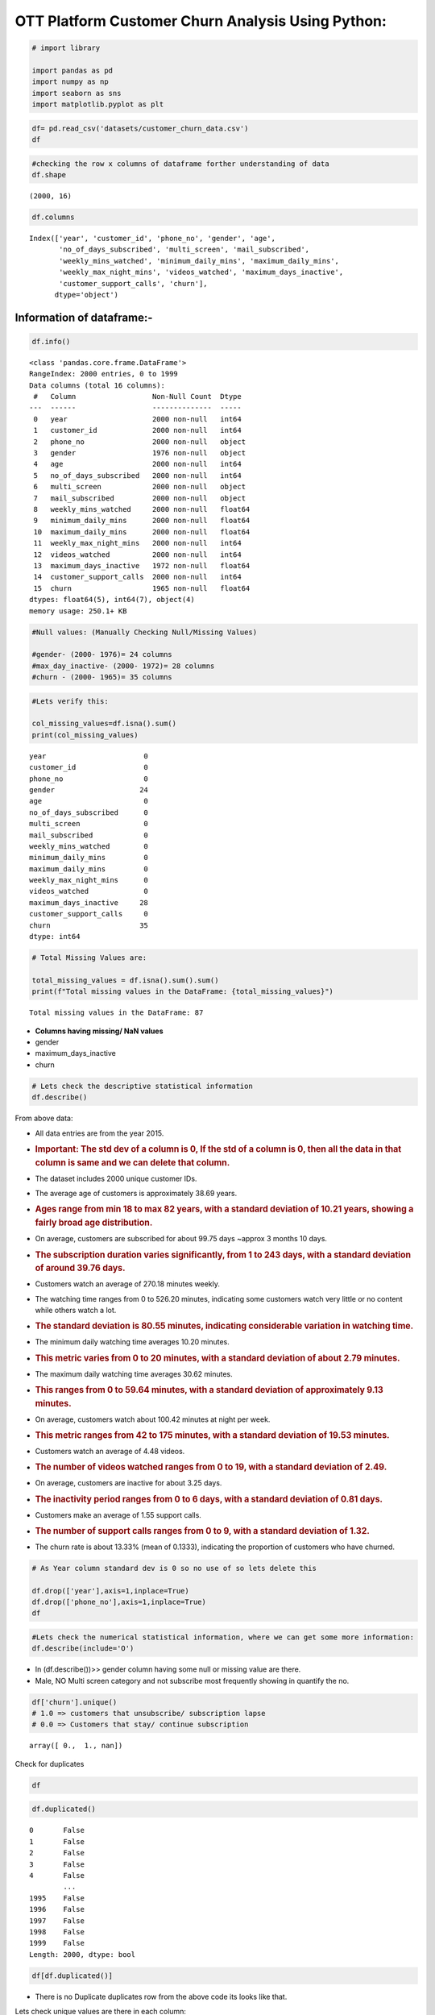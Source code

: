 OTT Platform Customer Churn Analysis Using Python:
--------------------------------------------------

.. code:: ipython3

    # import library 
    
    import pandas as pd
    import numpy as np               
    import seaborn as sns             
    import matplotlib.pyplot as plt


.. code:: ipython3

    df= pd.read_csv('datasets/customer_churn_data.csv')
    df




.. raw:: html

    <div>
    <style scoped>
        .dataframe tbody tr th:only-of-type {
            vertical-align: middle;
        }
    
        .dataframe tbody tr th {
            vertical-align: top;
        }
    
        .dataframe thead th {
            text-align: right;
        }
    </style>
    <table border="1" class="dataframe">
      <thead>
        <tr style="text-align: right;">
          <th></th>
          <th>year</th>
          <th>customer_id</th>
          <th>phone_no</th>
          <th>gender</th>
          <th>age</th>
          <th>no_of_days_subscribed</th>
          <th>multi_screen</th>
          <th>mail_subscribed</th>
          <th>weekly_mins_watched</th>
          <th>minimum_daily_mins</th>
          <th>maximum_daily_mins</th>
          <th>weekly_max_night_mins</th>
          <th>videos_watched</th>
          <th>maximum_days_inactive</th>
          <th>customer_support_calls</th>
          <th>churn</th>
        </tr>
      </thead>
      <tbody>
        <tr>
          <th>0</th>
          <td>2015</td>
          <td>100198</td>
          <td>409-8743</td>
          <td>Female</td>
          <td>36</td>
          <td>62</td>
          <td>no</td>
          <td>no</td>
          <td>148.35</td>
          <td>12.2</td>
          <td>16.81</td>
          <td>82</td>
          <td>1</td>
          <td>4.0</td>
          <td>1</td>
          <td>0.0</td>
        </tr>
        <tr>
          <th>1</th>
          <td>2015</td>
          <td>100643</td>
          <td>340-5930</td>
          <td>Female</td>
          <td>39</td>
          <td>149</td>
          <td>no</td>
          <td>no</td>
          <td>294.45</td>
          <td>7.7</td>
          <td>33.37</td>
          <td>87</td>
          <td>3</td>
          <td>3.0</td>
          <td>2</td>
          <td>0.0</td>
        </tr>
        <tr>
          <th>2</th>
          <td>2015</td>
          <td>100756</td>
          <td>372-3750</td>
          <td>Female</td>
          <td>65</td>
          <td>126</td>
          <td>no</td>
          <td>no</td>
          <td>87.30</td>
          <td>11.9</td>
          <td>9.89</td>
          <td>91</td>
          <td>1</td>
          <td>4.0</td>
          <td>5</td>
          <td>1.0</td>
        </tr>
        <tr>
          <th>3</th>
          <td>2015</td>
          <td>101595</td>
          <td>331-4902</td>
          <td>Female</td>
          <td>24</td>
          <td>131</td>
          <td>no</td>
          <td>yes</td>
          <td>321.30</td>
          <td>9.5</td>
          <td>36.41</td>
          <td>102</td>
          <td>4</td>
          <td>3.0</td>
          <td>3</td>
          <td>0.0</td>
        </tr>
        <tr>
          <th>4</th>
          <td>2015</td>
          <td>101653</td>
          <td>351-8398</td>
          <td>Female</td>
          <td>40</td>
          <td>191</td>
          <td>no</td>
          <td>no</td>
          <td>243.00</td>
          <td>10.9</td>
          <td>27.54</td>
          <td>83</td>
          <td>7</td>
          <td>3.0</td>
          <td>1</td>
          <td>0.0</td>
        </tr>
        <tr>
          <th>...</th>
          <td>...</td>
          <td>...</td>
          <td>...</td>
          <td>...</td>
          <td>...</td>
          <td>...</td>
          <td>...</td>
          <td>...</td>
          <td>...</td>
          <td>...</td>
          <td>...</td>
          <td>...</td>
          <td>...</td>
          <td>...</td>
          <td>...</td>
          <td>...</td>
        </tr>
        <tr>
          <th>1995</th>
          <td>2015</td>
          <td>997132</td>
          <td>385-7387</td>
          <td>Female</td>
          <td>54</td>
          <td>75</td>
          <td>no</td>
          <td>yes</td>
          <td>182.25</td>
          <td>11.3</td>
          <td>20.66</td>
          <td>97</td>
          <td>5</td>
          <td>4.0</td>
          <td>2</td>
          <td>NaN</td>
        </tr>
        <tr>
          <th>1996</th>
          <td>2015</td>
          <td>998086</td>
          <td>383-9255</td>
          <td>Male</td>
          <td>45</td>
          <td>127</td>
          <td>no</td>
          <td>no</td>
          <td>273.45</td>
          <td>9.3</td>
          <td>30.99</td>
          <td>116</td>
          <td>3</td>
          <td>3.0</td>
          <td>1</td>
          <td>0.0</td>
        </tr>
        <tr>
          <th>1997</th>
          <td>2015</td>
          <td>998474</td>
          <td>353-2080</td>
          <td>NaN</td>
          <td>53</td>
          <td>94</td>
          <td>no</td>
          <td>no</td>
          <td>128.85</td>
          <td>15.6</td>
          <td>14.60</td>
          <td>110</td>
          <td>16</td>
          <td>5.0</td>
          <td>0</td>
          <td>0.0</td>
        </tr>
        <tr>
          <th>1998</th>
          <td>2015</td>
          <td>998934</td>
          <td>359-7788</td>
          <td>Male</td>
          <td>40</td>
          <td>94</td>
          <td>no</td>
          <td>no</td>
          <td>178.05</td>
          <td>10.4</td>
          <td>20.18</td>
          <td>100</td>
          <td>6</td>
          <td>NaN</td>
          <td>3</td>
          <td>0.0</td>
        </tr>
        <tr>
          <th>1999</th>
          <td>2015</td>
          <td>999961</td>
          <td>414-1496</td>
          <td>Male</td>
          <td>37</td>
          <td>73</td>
          <td>no</td>
          <td>no</td>
          <td>326.70</td>
          <td>10.3</td>
          <td>37.03</td>
          <td>89</td>
          <td>6</td>
          <td>3.0</td>
          <td>1</td>
          <td>1.0</td>
        </tr>
      </tbody>
    </table>
    <p>2000 rows × 16 columns</p>
    </div>



.. code:: ipython3

    #checking the row x columns of dataframe forther understanding of data
    df.shape





.. parsed-literal::

    (2000, 16)



.. code:: ipython3

    df.columns




.. parsed-literal::

    Index(['year', 'customer_id', 'phone_no', 'gender', 'age',
           'no_of_days_subscribed', 'multi_screen', 'mail_subscribed',
           'weekly_mins_watched', 'minimum_daily_mins', 'maximum_daily_mins',
           'weekly_max_night_mins', 'videos_watched', 'maximum_days_inactive',
           'customer_support_calls', 'churn'],
          dtype='object')



Information of dataframe:-
^^^^^^^^^^^^^^^^^^^^^^^^^^

.. code:: ipython3

    df.info()


.. parsed-literal::

    <class 'pandas.core.frame.DataFrame'>
    RangeIndex: 2000 entries, 0 to 1999
    Data columns (total 16 columns):
     #   Column                  Non-Null Count  Dtype  
    ---  ------                  --------------  -----  
     0   year                    2000 non-null   int64  
     1   customer_id             2000 non-null   int64  
     2   phone_no                2000 non-null   object 
     3   gender                  1976 non-null   object 
     4   age                     2000 non-null   int64  
     5   no_of_days_subscribed   2000 non-null   int64  
     6   multi_screen            2000 non-null   object 
     7   mail_subscribed         2000 non-null   object 
     8   weekly_mins_watched     2000 non-null   float64
     9   minimum_daily_mins      2000 non-null   float64
     10  maximum_daily_mins      2000 non-null   float64
     11  weekly_max_night_mins   2000 non-null   int64  
     12  videos_watched          2000 non-null   int64  
     13  maximum_days_inactive   1972 non-null   float64
     14  customer_support_calls  2000 non-null   int64  
     15  churn                   1965 non-null   float64
    dtypes: float64(5), int64(7), object(4)
    memory usage: 250.1+ KB


.. code:: ipython3

    #Null values: (Manually Checking Null/Missing Values)
    
    #gender- (2000- 1976)= 24 columns
    #max_day_inactive- (2000- 1972)= 28 columns
    #churn - (2000- 1965)= 35 columns

.. code:: ipython3

    #Lets verify this:
    
    col_missing_values=df.isna().sum()
    print(col_missing_values)


.. parsed-literal::

    year                       0
    customer_id                0
    phone_no                   0
    gender                    24
    age                        0
    no_of_days_subscribed      0
    multi_screen               0
    mail_subscribed            0
    weekly_mins_watched        0
    minimum_daily_mins         0
    maximum_daily_mins         0
    weekly_max_night_mins      0
    videos_watched             0
    maximum_days_inactive     28
    customer_support_calls     0
    churn                     35
    dtype: int64


.. code:: ipython3

    # Total Missing Values are:
    
    total_missing_values = df.isna().sum().sum()
    print(f"Total missing values in the DataFrame: {total_missing_values}")


.. parsed-literal::

    Total missing values in the DataFrame: 87


-  **Columns having missing/ NaN values**
-  gender
-  maximum_days_inactive
-  churn

.. code:: ipython3

    # Lets check the descriptive statistical information
    df.describe()




.. raw:: html

    <div>
    <style scoped>
        .dataframe tbody tr th:only-of-type {
            vertical-align: middle;
        }
    
        .dataframe tbody tr th {
            vertical-align: top;
        }
    
        .dataframe thead th {
            text-align: right;
        }
    </style>
    <table border="1" class="dataframe">
      <thead>
        <tr style="text-align: right;">
          <th></th>
          <th>year</th>
          <th>customer_id</th>
          <th>age</th>
          <th>no_of_days_subscribed</th>
          <th>weekly_mins_watched</th>
          <th>minimum_daily_mins</th>
          <th>maximum_daily_mins</th>
          <th>weekly_max_night_mins</th>
          <th>videos_watched</th>
          <th>maximum_days_inactive</th>
          <th>customer_support_calls</th>
          <th>churn</th>
        </tr>
      </thead>
      <tbody>
        <tr>
          <th>count</th>
          <td>2000.0</td>
          <td>2000.000000</td>
          <td>2000.00000</td>
          <td>2000.000000</td>
          <td>2000.000000</td>
          <td>2000.000000</td>
          <td>2000.000000</td>
          <td>2000.000000</td>
          <td>2000.000000</td>
          <td>1972.000000</td>
          <td>2000.000000</td>
          <td>1965.000000</td>
        </tr>
        <tr>
          <th>mean</th>
          <td>2015.0</td>
          <td>554887.157500</td>
          <td>38.69050</td>
          <td>99.750000</td>
          <td>270.178425</td>
          <td>10.198700</td>
          <td>30.620780</td>
          <td>100.415500</td>
          <td>4.482500</td>
          <td>3.250507</td>
          <td>1.547000</td>
          <td>0.133333</td>
        </tr>
        <tr>
          <th>std</th>
          <td>0.0</td>
          <td>261033.690318</td>
          <td>10.20641</td>
          <td>39.755386</td>
          <td>80.551627</td>
          <td>2.785519</td>
          <td>9.129165</td>
          <td>19.529454</td>
          <td>2.487728</td>
          <td>0.809084</td>
          <td>1.315164</td>
          <td>0.340021</td>
        </tr>
        <tr>
          <th>min</th>
          <td>2015.0</td>
          <td>100198.000000</td>
          <td>18.00000</td>
          <td>1.000000</td>
          <td>0.000000</td>
          <td>0.000000</td>
          <td>0.000000</td>
          <td>42.000000</td>
          <td>0.000000</td>
          <td>0.000000</td>
          <td>0.000000</td>
          <td>0.000000</td>
        </tr>
        <tr>
          <th>25%</th>
          <td>2015.0</td>
          <td>328634.750000</td>
          <td>32.00000</td>
          <td>73.000000</td>
          <td>218.212500</td>
          <td>8.400000</td>
          <td>24.735000</td>
          <td>87.000000</td>
          <td>3.000000</td>
          <td>3.000000</td>
          <td>1.000000</td>
          <td>0.000000</td>
        </tr>
        <tr>
          <th>50%</th>
          <td>2015.0</td>
          <td>567957.500000</td>
          <td>37.00000</td>
          <td>99.000000</td>
          <td>269.925000</td>
          <td>10.200000</td>
          <td>30.590000</td>
          <td>101.000000</td>
          <td>4.000000</td>
          <td>3.000000</td>
          <td>1.000000</td>
          <td>0.000000</td>
        </tr>
        <tr>
          <th>75%</th>
          <td>2015.0</td>
          <td>773280.250000</td>
          <td>44.00000</td>
          <td>127.000000</td>
          <td>324.675000</td>
          <td>12.000000</td>
          <td>36.797500</td>
          <td>114.000000</td>
          <td>6.000000</td>
          <td>4.000000</td>
          <td>2.000000</td>
          <td>0.000000</td>
        </tr>
        <tr>
          <th>max</th>
          <td>2015.0</td>
          <td>999961.000000</td>
          <td>82.00000</td>
          <td>243.000000</td>
          <td>526.200000</td>
          <td>20.000000</td>
          <td>59.640000</td>
          <td>175.000000</td>
          <td>19.000000</td>
          <td>6.000000</td>
          <td>9.000000</td>
          <td>1.000000</td>
        </tr>
      </tbody>
    </table>
    </div>



From above data:
                

-  All data entries are from the year 2015.

-  .. rubric:: **Important**: The std dev of a column is 0, If the std
      of a column is 0, then all the data in that column is same and we
      can **delete** that column.
      :name: important-the-std-dev-of-a-column-is-0-if-the-std-of-a-column-is-0-then-all-the-data-in-that-column-is-same-and-we-can-delete-that-column.

-  The dataset includes 2000 unique customer IDs.

-  The average age of customers is approximately 38.69 years.

-  .. rubric:: Ages range from min 18 to max 82 years, with a standard
      deviation of 10.21 years, showing a fairly broad age distribution.
      :name: ages-range-from-min-18-to-max-82-years-with-a-standard-deviation-of-10.21-years-showing-a-fairly-broad-age-distribution.

-  On average, customers are subscribed for about 99.75 days ~approx 3
   months 10 days.

-  .. rubric:: The subscription duration varies significantly, from 1 to
      243 days, with a standard deviation of around 39.76 days.
      :name: the-subscription-duration-varies-significantly-from-1-to-243-days-with-a-standard-deviation-of-around-39.76-days.

-  Customers watch an average of 270.18 minutes weekly.

-  The watching time ranges from 0 to 526.20 minutes, indicating some
   customers watch very little or no content while others watch a lot.

-  .. rubric:: The standard deviation is 80.55 minutes, indicating
      considerable variation in watching time.
      :name: the-standard-deviation-is-80.55-minutes-indicating-considerable-variation-in-watching-time.

-  The minimum daily watching time averages 10.20 minutes.

-  .. rubric:: This metric varies from 0 to 20 minutes, with a standard
      deviation of about 2.79 minutes.
      :name: this-metric-varies-from-0-to-20-minutes-with-a-standard-deviation-of-about-2.79-minutes.

-  The maximum daily watching time averages 30.62 minutes.

-  .. rubric:: This ranges from 0 to 59.64 minutes, with a standard
      deviation of approximately 9.13 minutes.
      :name: this-ranges-from-0-to-59.64-minutes-with-a-standard-deviation-of-approximately-9.13-minutes.

-  On average, customers watch about 100.42 minutes at night per week.

-  .. rubric:: This metric ranges from 42 to 175 minutes, with a
      standard deviation of 19.53 minutes.
      :name: this-metric-ranges-from-42-to-175-minutes-with-a-standard-deviation-of-19.53-minutes.

-  Customers watch an average of 4.48 videos.

-  .. rubric:: The number of videos watched ranges from 0 to 19, with a
      standard deviation of 2.49.
      :name: the-number-of-videos-watched-ranges-from-0-to-19-with-a-standard-deviation-of-2.49.

-  On average, customers are inactive for about 3.25 days.

-  .. rubric:: The inactivity period ranges from 0 to 6 days, with a
      standard deviation of 0.81 days.
      :name: the-inactivity-period-ranges-from-0-to-6-days-with-a-standard-deviation-of-0.81-days.

-  Customers make an average of 1.55 support calls.

-  .. rubric:: The number of support calls ranges from 0 to 9, with a
      standard deviation of 1.32.
      :name: the-number-of-support-calls-ranges-from-0-to-9-with-a-standard-deviation-of-1.32.

-  The churn rate is about 13.33% (mean of 0.1333), indicating the
   proportion of customers who have churned.

.. code:: ipython3

    # As Year column standard dev is 0 so no use of so lets delete this 
    
    df.drop(['year'],axis=1,inplace=True)
    df.drop(['phone_no'],axis=1,inplace=True)
    df




.. raw:: html

    <div>
    <style scoped>
        .dataframe tbody tr th:only-of-type {
            vertical-align: middle;
        }
    
        .dataframe tbody tr th {
            vertical-align: top;
        }
    
        .dataframe thead th {
            text-align: right;
        }
    </style>
    <table border="1" class="dataframe">
      <thead>
        <tr style="text-align: right;">
          <th></th>
          <th>customer_id</th>
          <th>gender</th>
          <th>age</th>
          <th>no_of_days_subscribed</th>
          <th>multi_screen</th>
          <th>mail_subscribed</th>
          <th>weekly_mins_watched</th>
          <th>minimum_daily_mins</th>
          <th>maximum_daily_mins</th>
          <th>weekly_max_night_mins</th>
          <th>videos_watched</th>
          <th>maximum_days_inactive</th>
          <th>customer_support_calls</th>
          <th>churn</th>
        </tr>
      </thead>
      <tbody>
        <tr>
          <th>0</th>
          <td>100198</td>
          <td>Female</td>
          <td>36</td>
          <td>62</td>
          <td>no</td>
          <td>no</td>
          <td>148.35</td>
          <td>12.2</td>
          <td>16.81</td>
          <td>82</td>
          <td>1</td>
          <td>4.0</td>
          <td>1</td>
          <td>0.0</td>
        </tr>
        <tr>
          <th>1</th>
          <td>100643</td>
          <td>Female</td>
          <td>39</td>
          <td>149</td>
          <td>no</td>
          <td>no</td>
          <td>294.45</td>
          <td>7.7</td>
          <td>33.37</td>
          <td>87</td>
          <td>3</td>
          <td>3.0</td>
          <td>2</td>
          <td>0.0</td>
        </tr>
        <tr>
          <th>2</th>
          <td>100756</td>
          <td>Female</td>
          <td>65</td>
          <td>126</td>
          <td>no</td>
          <td>no</td>
          <td>87.30</td>
          <td>11.9</td>
          <td>9.89</td>
          <td>91</td>
          <td>1</td>
          <td>4.0</td>
          <td>5</td>
          <td>1.0</td>
        </tr>
        <tr>
          <th>3</th>
          <td>101595</td>
          <td>Female</td>
          <td>24</td>
          <td>131</td>
          <td>no</td>
          <td>yes</td>
          <td>321.30</td>
          <td>9.5</td>
          <td>36.41</td>
          <td>102</td>
          <td>4</td>
          <td>3.0</td>
          <td>3</td>
          <td>0.0</td>
        </tr>
        <tr>
          <th>4</th>
          <td>101653</td>
          <td>Female</td>
          <td>40</td>
          <td>191</td>
          <td>no</td>
          <td>no</td>
          <td>243.00</td>
          <td>10.9</td>
          <td>27.54</td>
          <td>83</td>
          <td>7</td>
          <td>3.0</td>
          <td>1</td>
          <td>0.0</td>
        </tr>
        <tr>
          <th>...</th>
          <td>...</td>
          <td>...</td>
          <td>...</td>
          <td>...</td>
          <td>...</td>
          <td>...</td>
          <td>...</td>
          <td>...</td>
          <td>...</td>
          <td>...</td>
          <td>...</td>
          <td>...</td>
          <td>...</td>
          <td>...</td>
        </tr>
        <tr>
          <th>1995</th>
          <td>997132</td>
          <td>Female</td>
          <td>54</td>
          <td>75</td>
          <td>no</td>
          <td>yes</td>
          <td>182.25</td>
          <td>11.3</td>
          <td>20.66</td>
          <td>97</td>
          <td>5</td>
          <td>4.0</td>
          <td>2</td>
          <td>NaN</td>
        </tr>
        <tr>
          <th>1996</th>
          <td>998086</td>
          <td>Male</td>
          <td>45</td>
          <td>127</td>
          <td>no</td>
          <td>no</td>
          <td>273.45</td>
          <td>9.3</td>
          <td>30.99</td>
          <td>116</td>
          <td>3</td>
          <td>3.0</td>
          <td>1</td>
          <td>0.0</td>
        </tr>
        <tr>
          <th>1997</th>
          <td>998474</td>
          <td>NaN</td>
          <td>53</td>
          <td>94</td>
          <td>no</td>
          <td>no</td>
          <td>128.85</td>
          <td>15.6</td>
          <td>14.60</td>
          <td>110</td>
          <td>16</td>
          <td>5.0</td>
          <td>0</td>
          <td>0.0</td>
        </tr>
        <tr>
          <th>1998</th>
          <td>998934</td>
          <td>Male</td>
          <td>40</td>
          <td>94</td>
          <td>no</td>
          <td>no</td>
          <td>178.05</td>
          <td>10.4</td>
          <td>20.18</td>
          <td>100</td>
          <td>6</td>
          <td>NaN</td>
          <td>3</td>
          <td>0.0</td>
        </tr>
        <tr>
          <th>1999</th>
          <td>999961</td>
          <td>Male</td>
          <td>37</td>
          <td>73</td>
          <td>no</td>
          <td>no</td>
          <td>326.70</td>
          <td>10.3</td>
          <td>37.03</td>
          <td>89</td>
          <td>6</td>
          <td>3.0</td>
          <td>1</td>
          <td>1.0</td>
        </tr>
      </tbody>
    </table>
    <p>2000 rows × 14 columns</p>
    </div>



.. code:: ipython3

    #Lets check the numerical statistical information, where we can get some more information:
    df.describe(include='O')




.. raw:: html

    <div>
    <style scoped>
        .dataframe tbody tr th:only-of-type {
            vertical-align: middle;
        }
    
        .dataframe tbody tr th {
            vertical-align: top;
        }
    
        .dataframe thead th {
            text-align: right;
        }
    </style>
    <table border="1" class="dataframe">
      <thead>
        <tr style="text-align: right;">
          <th></th>
          <th>gender</th>
          <th>multi_screen</th>
          <th>mail_subscribed</th>
        </tr>
      </thead>
      <tbody>
        <tr>
          <th>count</th>
          <td>1976</td>
          <td>2000</td>
          <td>2000</td>
        </tr>
        <tr>
          <th>unique</th>
          <td>2</td>
          <td>2</td>
          <td>2</td>
        </tr>
        <tr>
          <th>top</th>
          <td>Male</td>
          <td>no</td>
          <td>no</td>
        </tr>
        <tr>
          <th>freq</th>
          <td>1053</td>
          <td>1802</td>
          <td>1430</td>
        </tr>
      </tbody>
    </table>
    </div>



-  In (df.describe())>> gender column having some null or missing value
   are there.
-  Male, NO Multi screen category and not subscribe most frequently
   showing in quantify the no.

.. code:: ipython3

    df['churn'].unique()
    # 1.0 => customers that unsubscribe/ subscription lapse
    # 0.0 => Customers that stay/ continue subscription




.. parsed-literal::

    array([ 0.,  1., nan])



Check for duplicates
                    

.. code:: ipython3

    df




.. raw:: html

    <div>
    <style scoped>
        .dataframe tbody tr th:only-of-type {
            vertical-align: middle;
        }
    
        .dataframe tbody tr th {
            vertical-align: top;
        }
    
        .dataframe thead th {
            text-align: right;
        }
    </style>
    <table border="1" class="dataframe">
      <thead>
        <tr style="text-align: right;">
          <th></th>
          <th>customer_id</th>
          <th>gender</th>
          <th>age</th>
          <th>no_of_days_subscribed</th>
          <th>multi_screen</th>
          <th>mail_subscribed</th>
          <th>weekly_mins_watched</th>
          <th>minimum_daily_mins</th>
          <th>maximum_daily_mins</th>
          <th>weekly_max_night_mins</th>
          <th>videos_watched</th>
          <th>maximum_days_inactive</th>
          <th>customer_support_calls</th>
          <th>churn</th>
        </tr>
      </thead>
      <tbody>
        <tr>
          <th>0</th>
          <td>100198</td>
          <td>Female</td>
          <td>36</td>
          <td>62</td>
          <td>no</td>
          <td>no</td>
          <td>148.35</td>
          <td>12.2</td>
          <td>16.81</td>
          <td>82</td>
          <td>1</td>
          <td>4.0</td>
          <td>1</td>
          <td>0.0</td>
        </tr>
        <tr>
          <th>1</th>
          <td>100643</td>
          <td>Female</td>
          <td>39</td>
          <td>149</td>
          <td>no</td>
          <td>no</td>
          <td>294.45</td>
          <td>7.7</td>
          <td>33.37</td>
          <td>87</td>
          <td>3</td>
          <td>3.0</td>
          <td>2</td>
          <td>0.0</td>
        </tr>
        <tr>
          <th>2</th>
          <td>100756</td>
          <td>Female</td>
          <td>65</td>
          <td>126</td>
          <td>no</td>
          <td>no</td>
          <td>87.30</td>
          <td>11.9</td>
          <td>9.89</td>
          <td>91</td>
          <td>1</td>
          <td>4.0</td>
          <td>5</td>
          <td>1.0</td>
        </tr>
        <tr>
          <th>3</th>
          <td>101595</td>
          <td>Female</td>
          <td>24</td>
          <td>131</td>
          <td>no</td>
          <td>yes</td>
          <td>321.30</td>
          <td>9.5</td>
          <td>36.41</td>
          <td>102</td>
          <td>4</td>
          <td>3.0</td>
          <td>3</td>
          <td>0.0</td>
        </tr>
        <tr>
          <th>4</th>
          <td>101653</td>
          <td>Female</td>
          <td>40</td>
          <td>191</td>
          <td>no</td>
          <td>no</td>
          <td>243.00</td>
          <td>10.9</td>
          <td>27.54</td>
          <td>83</td>
          <td>7</td>
          <td>3.0</td>
          <td>1</td>
          <td>0.0</td>
        </tr>
        <tr>
          <th>...</th>
          <td>...</td>
          <td>...</td>
          <td>...</td>
          <td>...</td>
          <td>...</td>
          <td>...</td>
          <td>...</td>
          <td>...</td>
          <td>...</td>
          <td>...</td>
          <td>...</td>
          <td>...</td>
          <td>...</td>
          <td>...</td>
        </tr>
        <tr>
          <th>1995</th>
          <td>997132</td>
          <td>Female</td>
          <td>54</td>
          <td>75</td>
          <td>no</td>
          <td>yes</td>
          <td>182.25</td>
          <td>11.3</td>
          <td>20.66</td>
          <td>97</td>
          <td>5</td>
          <td>4.0</td>
          <td>2</td>
          <td>NaN</td>
        </tr>
        <tr>
          <th>1996</th>
          <td>998086</td>
          <td>Male</td>
          <td>45</td>
          <td>127</td>
          <td>no</td>
          <td>no</td>
          <td>273.45</td>
          <td>9.3</td>
          <td>30.99</td>
          <td>116</td>
          <td>3</td>
          <td>3.0</td>
          <td>1</td>
          <td>0.0</td>
        </tr>
        <tr>
          <th>1997</th>
          <td>998474</td>
          <td>NaN</td>
          <td>53</td>
          <td>94</td>
          <td>no</td>
          <td>no</td>
          <td>128.85</td>
          <td>15.6</td>
          <td>14.60</td>
          <td>110</td>
          <td>16</td>
          <td>5.0</td>
          <td>0</td>
          <td>0.0</td>
        </tr>
        <tr>
          <th>1998</th>
          <td>998934</td>
          <td>Male</td>
          <td>40</td>
          <td>94</td>
          <td>no</td>
          <td>no</td>
          <td>178.05</td>
          <td>10.4</td>
          <td>20.18</td>
          <td>100</td>
          <td>6</td>
          <td>NaN</td>
          <td>3</td>
          <td>0.0</td>
        </tr>
        <tr>
          <th>1999</th>
          <td>999961</td>
          <td>Male</td>
          <td>37</td>
          <td>73</td>
          <td>no</td>
          <td>no</td>
          <td>326.70</td>
          <td>10.3</td>
          <td>37.03</td>
          <td>89</td>
          <td>6</td>
          <td>3.0</td>
          <td>1</td>
          <td>1.0</td>
        </tr>
      </tbody>
    </table>
    <p>2000 rows × 14 columns</p>
    </div>



.. code:: ipython3

    df.duplicated()




.. parsed-literal::

    0       False
    1       False
    2       False
    3       False
    4       False
            ...  
    1995    False
    1996    False
    1997    False
    1998    False
    1999    False
    Length: 2000, dtype: bool



.. code:: ipython3

    df[df.duplicated()]




.. raw:: html

    <div>
    <style scoped>
        .dataframe tbody tr th:only-of-type {
            vertical-align: middle;
        }
    
        .dataframe tbody tr th {
            vertical-align: top;
        }
    
        .dataframe thead th {
            text-align: right;
        }
    </style>
    <table border="1" class="dataframe">
      <thead>
        <tr style="text-align: right;">
          <th></th>
          <th>customer_id</th>
          <th>gender</th>
          <th>age</th>
          <th>no_of_days_subscribed</th>
          <th>multi_screen</th>
          <th>mail_subscribed</th>
          <th>weekly_mins_watched</th>
          <th>minimum_daily_mins</th>
          <th>maximum_daily_mins</th>
          <th>weekly_max_night_mins</th>
          <th>videos_watched</th>
          <th>maximum_days_inactive</th>
          <th>customer_support_calls</th>
          <th>churn</th>
        </tr>
      </thead>
      <tbody>
      </tbody>
    </table>
    </div>



-  There is no Duplicate duplicates row from the above code its looks
   like that.

Lets check unique values are there in each column:
                                                  

.. code:: ipython3

    # Get the unique values for each column
    
    col_unique_values = df.nunique()
    col_unique_values




.. parsed-literal::

    customer_id               1999
    gender                       2
    age                         63
    no_of_days_subscribed      204
    multi_screen                 2
    mail_subscribed              2
    weekly_mins_watched       1260
    minimum_daily_mins         149
    maximum_daily_mins        1260
    weekly_max_night_mins      111
    videos_watched              19
    maximum_days_inactive        7
    customer_support_calls      10
    churn                        2
    dtype: int64



.. code:: ipython3

    # Get the overall unique values in the DataFrame
    total_unique_values = df.nunique().sum()
    print(f"Total unique values in the DataFrame: {total_unique_values}")


.. parsed-literal::

    Total unique values in the DataFrame: 5090


-  Lets check each column unique values: as multiple column are there >
-  Instead of manually checking the unique value lets run a for loop::

.. code:: ipython3

    for i in df.columns:
        unique_values = df[i].unique()
        print(f"Unique values for column '{i}': {unique_values}")
        print()  


.. parsed-literal::

    Unique values for column 'customer_id': [100198 100643 100756 ... 998474 998934 999961]
    
    Unique values for column 'gender': ['Female' nan 'Male']
    
    Unique values for column 'age': [36 39 65 24 40 31 54 61 34 30 23 21 44 45 59 57 32 50 28 37 63 33 35 52
     48 55 41 43 38 26 29 27 56 49 47 42 67 46 64 66 22 51 25 62 53 19 76 60
     58 75 20 74 77 82 80 71 73 18 70 72 69 68 79]
    
    Unique values for column 'no_of_days_subscribed': [ 62 149 126 131 191  65  59  50 205  63 114 107  84 142 137 100  99 115
     194 104 170  76  94  81 119 138 124  48 106 161  89 105  67 129  56  95
      37  80 190 168 166  42  96  77  54  41  53  98  90 146  51  97  55  74
      86  75  27 163  44  92  45 140 122 132 103 134 109  21 167  35 177 118
      87 135 144 148  70  16  83  72  30  93  91 110 128  66  38  64 172  82
      39 108 162  10 156 101  68 111 112 127  61 158 192 136 116  49  40 130
     125   9  57  88 151 113  58  79 179  17 117 152 159 155  43 123   5 186
     139  19 147  34  73 121  78 153 171  85  29 102 165  36 150  31 201 174
     141 157 178  18 120  22 176 182 189 154   1 143  24   2   3 181 164 193
     210  71  13  69 195 173  52 133  46 184  47 145 197  25 199  60  32  33
      28 169  12 232  26 160  11 225 224  20 212 185 215  15  23   6 243 217
     209   7 200 180 196 208]
    
    Unique values for column 'multi_screen': ['no' 'yes']
    
    Unique values for column 'mail_subscribed': ['no' 'yes']
    
    Unique values for column 'weekly_mins_watched': [148.35 294.45  87.3  ... 182.25 128.85 178.05]
    
    Unique values for column 'minimum_daily_mins': [12.2  7.7 11.9  9.5 10.9 12.7 10.2  5.6  7.8 12.3  8.4  7.3 11.1 12.1
      7.2 11.4 13.7 18.2 10.7  9.1 13.4  9.2 14.7  8.7 15.  11.3  7.6 11.
      5.4  5.2  4.9 14.3 10.1  6.7 12.9  8.9  8.8 10.6 11.5 12.   7.5 10.
     13.1 10.4 14.1  7.4  8.3 12.5 14.6 13.3  9.9  9.6  9.4 13.6 11.6  9.7
      8.  11.8 10.8  4.2  7.9 12.6 13.2  8.2  6.8  9.8 14.8  8.1 14.5 10.5
      5.5 10.3  8.6  8.5  3.9 13.9  1.3  9.3  6.4 13.   6.6 11.2  0.  11.7
      6.2 14.4  5.8  5.9 12.4 16.4  6.3  5.1 16.7  6.1 15.5 14.2 16.9 18.
      5.3 15.4  4.1 12.8  7.  17.5  9.   6.9  6.5  5.  16.5  6.  15.1  5.7
      4.4 15.6 15.3  4.5 14.  15.7  7.1 13.5 13.8 16.  15.2 14.9  3.8  4.8
      2.2 17.6  4.7 15.9  3.5  4.6 16.3  3.7 15.8 18.9  2.  20.  17.9  4.
     17.2 16.1 17.1 17.3 18.4  2.7  3.6 16.2 17. ]
    
    Unique values for column 'maximum_daily_mins': [16.81 33.37  9.89 ... 20.66 14.6  20.18]
    
    Unique values for column 'weekly_max_night_mins': [ 82  87  91 102  83 111 106  88  64  58 100  79 134  96 130 117 124  95
     101 131 103  50 107 125  81 128  70 109 104  72 115  97  74 123  93  84
     108  66  76 110  98  92 121  71  86  77 119 135  94  73  78 114  68 155
      99  89  80 127 116 137  75 105  57 157 142 113  49 112  85 118  61 151
     136 146  90  63  67  53 144  69  60 122 126  62 138 141 120 129 133 139
      59 132  55 143  54 153 140 147  65 145  42  56 152 150 148 158 154  51
      46 175  44]
    
    Unique values for column 'videos_watched': [ 1  3  4  7  6  9  5  2  8 10 14  0 11 13 18 15 12 19 16]
    
    Unique values for column 'maximum_days_inactive': [ 4.  3. nan  2.  5.  1.  0.  6.]
    
    Unique values for column 'customer_support_calls': [1 2 5 3 4 0 7 8 6 9]
    
    Unique values for column 'churn': [ 0.  1. nan]
    


-  From the above loop we can concludes there are 4 categorical columns:

   -  Gender
   -  Multi_screen
   -  Mail_subscribed
   -  Churn

-  **Lets understand each column unique value to understand futher
   analysis**

.. code:: ipython3

    df['gender'].value_counts(dropna=False, normalize=True) 
    # here data are in float value ensure to check in %age wise:
    df_gender = df['gender'].value_counts(dropna=False, normalize=True) * 100
    df_gender = df_gender.apply(lambda x: f"{x:.2f}%")
    
    print(df_gender)


.. parsed-literal::

    Male      52.65%
    Female    46.15%
    NaN        1.20%
    Name: gender, dtype: object


.. code:: ipython3

    df['multi_screen'].value_counts()




.. parsed-literal::

    no     1802
    yes     198
    Name: multi_screen, dtype: int64



.. code:: ipython3

    df['multi_screen'].value_counts(dropna=False)




.. parsed-literal::

    no     1802
    yes     198
    Name: multi_screen, dtype: int64



.. code:: ipython3

    df_multiscreen= df['multi_screen'].value_counts(dropna=False, normalize=True) *100
    df_multiscreen = df_multiscreen.apply(lambda x: f"{x:.2f}%")
    
    print(df_multiscreen)


.. parsed-literal::

    no     90.10%
    yes     9.90%
    Name: multi_screen, dtype: object


.. code:: ipython3

    df['mail_subscribed'].value_counts(dropna=False)




.. parsed-literal::

    no     1430
    yes     570
    Name: mail_subscribed, dtype: int64



.. code:: ipython3

    df_mailsubscrib=df['mail_subscribed'].value_counts(dropna=False, normalize=True) * 100
    df_mailsubscrib = df_mailsubscrib.apply(lambda x: f"{x:.2f}%")
    
    print(df_mailsubscrib)


.. parsed-literal::

    no     71.50%
    yes    28.50%
    Name: mail_subscribed, dtype: object


.. code:: ipython3

    df['churn'].value_counts(dropna=False)




.. parsed-literal::

    0.0    1703
    1.0     262
    NaN      35
    Name: churn, dtype: int64



.. code:: ipython3

    df['churn'].value_counts(dropna=False, normalize=True) * 100




.. parsed-literal::

    0.0    85.15
    1.0    13.10
    NaN     1.75
    Name: churn, dtype: float64



.. code:: ipython3

    df_gender=df['gender'].value_counts(dropna=False,normalize=True)*100
    df_gender= df_gender.apply(lambda x: f"{x:.2f}%")
    df_gender




.. parsed-literal::

    Male      52.65%
    Female    46.15%
    NaN        1.20%
    Name: gender, dtype: object



Data Cleaning:
~~~~~~~~~~~~~~

Handling null values:
^^^^^^^^^^^^^^^^^^^^^

-  Fill the values

   -  For the numerical columns, we can fill the missing values with the
      mean/median of that columm
   -  For the categorical columns, we can fill the missing values with
      mode, least frequent value, or a new category

-  Delete the row(s)

   -  we should avoid deleting the rows as much as possible because it
      reduces the data

-  Delete the column(s)

   -  if any columns has more than 30-40% values missing, then we can
      delete that column
   -  this 30-40% value is NOT a hard rule. It can vary depending on the
      column, data, use case and requirement

.. code:: ipython3

    #filling the missing value from NaN to Female as more than 52% already male are there 
    # so we can assumed based on probabilities that it can be Female as we can't make 3rd
    # catagories as Null, so will check mode for female categories.
    
    df.gender.fillna('Female',inplace=True)

.. code:: ipython3

    col_missing_values=df.isna().sum()
    print(col_missing_values)


.. parsed-literal::

    customer_id                0
    gender                     0
    age                        0
    no_of_days_subscribed      0
    multi_screen               0
    mail_subscribed            0
    weekly_mins_watched        0
    minimum_daily_mins         0
    maximum_daily_mins         0
    weekly_max_night_mins      0
    videos_watched             0
    maximum_days_inactive     28
    customer_support_calls     0
    churn                     35
    dtype: int64


.. code:: ipython3

    med_value = int(df.maximum_days_inactive.median())
    print(med_value)
    #Replacing the median value where NaN/Null value  
    df.maximum_days_inactive.fillna(3, inplace=True)


.. parsed-literal::

    3


.. code:: ipython3

    med_val_churn= int(df.churn.median())
    #filling the missing values in the Churn column
    df.churn.fillna(0, inplace=True)

.. code:: ipython3

    df.isnull().sum()




.. parsed-literal::

    customer_id               0
    gender                    0
    age                       0
    no_of_days_subscribed     0
    multi_screen              0
    mail_subscribed           0
    weekly_mins_watched       0
    minimum_daily_mins        0
    maximum_daily_mins        0
    weekly_max_night_mins     0
    videos_watched            0
    maximum_days_inactive     0
    customer_support_calls    0
    churn                     0
    total_minutes_watched     0
    dtype: int64



.. code:: ipython3

    df




.. raw:: html

    <div>
    <style scoped>
        .dataframe tbody tr th:only-of-type {
            vertical-align: middle;
        }
    
        .dataframe tbody tr th {
            vertical-align: top;
        }
    
        .dataframe thead th {
            text-align: right;
        }
    </style>
    <table border="1" class="dataframe">
      <thead>
        <tr style="text-align: right;">
          <th></th>
          <th>customer_id</th>
          <th>gender</th>
          <th>age</th>
          <th>no_of_days_subscribed</th>
          <th>multi_screen</th>
          <th>mail_subscribed</th>
          <th>weekly_mins_watched</th>
          <th>minimum_daily_mins</th>
          <th>maximum_daily_mins</th>
          <th>weekly_max_night_mins</th>
          <th>videos_watched</th>
          <th>maximum_days_inactive</th>
          <th>customer_support_calls</th>
          <th>churn</th>
        </tr>
      </thead>
      <tbody>
        <tr>
          <th>0</th>
          <td>100198</td>
          <td>Female</td>
          <td>36</td>
          <td>62</td>
          <td>no</td>
          <td>no</td>
          <td>148.35</td>
          <td>12.2</td>
          <td>16.81</td>
          <td>82</td>
          <td>1</td>
          <td>4.0</td>
          <td>1</td>
          <td>0.0</td>
        </tr>
        <tr>
          <th>1</th>
          <td>100643</td>
          <td>Female</td>
          <td>39</td>
          <td>149</td>
          <td>no</td>
          <td>no</td>
          <td>294.45</td>
          <td>7.7</td>
          <td>33.37</td>
          <td>87</td>
          <td>3</td>
          <td>3.0</td>
          <td>2</td>
          <td>0.0</td>
        </tr>
        <tr>
          <th>2</th>
          <td>100756</td>
          <td>Female</td>
          <td>65</td>
          <td>126</td>
          <td>no</td>
          <td>no</td>
          <td>87.30</td>
          <td>11.9</td>
          <td>9.89</td>
          <td>91</td>
          <td>1</td>
          <td>4.0</td>
          <td>5</td>
          <td>1.0</td>
        </tr>
        <tr>
          <th>3</th>
          <td>101595</td>
          <td>Female</td>
          <td>24</td>
          <td>131</td>
          <td>no</td>
          <td>yes</td>
          <td>321.30</td>
          <td>9.5</td>
          <td>36.41</td>
          <td>102</td>
          <td>4</td>
          <td>3.0</td>
          <td>3</td>
          <td>0.0</td>
        </tr>
        <tr>
          <th>4</th>
          <td>101653</td>
          <td>Female</td>
          <td>40</td>
          <td>191</td>
          <td>no</td>
          <td>no</td>
          <td>243.00</td>
          <td>10.9</td>
          <td>27.54</td>
          <td>83</td>
          <td>7</td>
          <td>3.0</td>
          <td>1</td>
          <td>0.0</td>
        </tr>
        <tr>
          <th>...</th>
          <td>...</td>
          <td>...</td>
          <td>...</td>
          <td>...</td>
          <td>...</td>
          <td>...</td>
          <td>...</td>
          <td>...</td>
          <td>...</td>
          <td>...</td>
          <td>...</td>
          <td>...</td>
          <td>...</td>
          <td>...</td>
        </tr>
        <tr>
          <th>1995</th>
          <td>997132</td>
          <td>Female</td>
          <td>54</td>
          <td>75</td>
          <td>no</td>
          <td>yes</td>
          <td>182.25</td>
          <td>11.3</td>
          <td>20.66</td>
          <td>97</td>
          <td>5</td>
          <td>4.0</td>
          <td>2</td>
          <td>0.0</td>
        </tr>
        <tr>
          <th>1996</th>
          <td>998086</td>
          <td>Male</td>
          <td>45</td>
          <td>127</td>
          <td>no</td>
          <td>no</td>
          <td>273.45</td>
          <td>9.3</td>
          <td>30.99</td>
          <td>116</td>
          <td>3</td>
          <td>3.0</td>
          <td>1</td>
          <td>0.0</td>
        </tr>
        <tr>
          <th>1997</th>
          <td>998474</td>
          <td>Female</td>
          <td>53</td>
          <td>94</td>
          <td>no</td>
          <td>no</td>
          <td>128.85</td>
          <td>15.6</td>
          <td>14.60</td>
          <td>110</td>
          <td>16</td>
          <td>5.0</td>
          <td>0</td>
          <td>0.0</td>
        </tr>
        <tr>
          <th>1998</th>
          <td>998934</td>
          <td>Male</td>
          <td>40</td>
          <td>94</td>
          <td>no</td>
          <td>no</td>
          <td>178.05</td>
          <td>10.4</td>
          <td>20.18</td>
          <td>100</td>
          <td>6</td>
          <td>3.0</td>
          <td>3</td>
          <td>0.0</td>
        </tr>
        <tr>
          <th>1999</th>
          <td>999961</td>
          <td>Male</td>
          <td>37</td>
          <td>73</td>
          <td>no</td>
          <td>no</td>
          <td>326.70</td>
          <td>10.3</td>
          <td>37.03</td>
          <td>89</td>
          <td>6</td>
          <td>3.0</td>
          <td>1</td>
          <td>1.0</td>
        </tr>
      </tbody>
    </table>
    <p>2000 rows × 14 columns</p>
    </div>



-  **Data Analysis**

.. code:: ipython3

    # Churn rate Analysis 
    
    churn_rate = df['churn'].mean() * 100
    print(f'Churn Rate: {churn_rate:.2f}%')



.. parsed-literal::

    Churn Rate: 13.10%


.. code:: ipython3

    # Lets understand the weekly watched analysis by Gender
    
    df.groupby('gender')['weekly_mins_watched'].mean()




.. parsed-literal::

    gender
    Female    269.628881
    Male      270.672650
    Name: weekly_mins_watched, dtype: float64



.. code:: ipython3

    df.sort_values(by='age', ascending=False)




.. raw:: html

    <div>
    <style scoped>
        .dataframe tbody tr th:only-of-type {
            vertical-align: middle;
        }
    
        .dataframe tbody tr th {
            vertical-align: top;
        }
    
        .dataframe thead th {
            text-align: right;
        }
    </style>
    <table border="1" class="dataframe">
      <thead>
        <tr style="text-align: right;">
          <th></th>
          <th>customer_id</th>
          <th>gender</th>
          <th>age</th>
          <th>no_of_days_subscribed</th>
          <th>multi_screen</th>
          <th>mail_subscribed</th>
          <th>weekly_mins_watched</th>
          <th>minimum_daily_mins</th>
          <th>maximum_daily_mins</th>
          <th>weekly_max_night_mins</th>
          <th>videos_watched</th>
          <th>maximum_days_inactive</th>
          <th>customer_support_calls</th>
          <th>churn</th>
        </tr>
      </thead>
      <tbody>
        <tr>
          <th>682</th>
          <td>417761</td>
          <td>Female</td>
          <td>82</td>
          <td>122</td>
          <td>yes</td>
          <td>no</td>
          <td>346.35</td>
          <td>11.0</td>
          <td>39.25</td>
          <td>57</td>
          <td>2</td>
          <td>3.0</td>
          <td>0</td>
          <td>1.0</td>
        </tr>
        <tr>
          <th>832</th>
          <td>490698</td>
          <td>Female</td>
          <td>80</td>
          <td>62</td>
          <td>no</td>
          <td>no</td>
          <td>373.05</td>
          <td>13.2</td>
          <td>42.28</td>
          <td>78</td>
          <td>2</td>
          <td>4.0</td>
          <td>1</td>
          <td>1.0</td>
        </tr>
        <tr>
          <th>1426</th>
          <td>742373</td>
          <td>Female</td>
          <td>79</td>
          <td>82</td>
          <td>no</td>
          <td>no</td>
          <td>310.50</td>
          <td>9.1</td>
          <td>35.19</td>
          <td>108</td>
          <td>8</td>
          <td>3.0</td>
          <td>3</td>
          <td>0.0</td>
        </tr>
        <tr>
          <th>577</th>
          <td>364327</td>
          <td>Male</td>
          <td>77</td>
          <td>184</td>
          <td>no</td>
          <td>no</td>
          <td>354.60</td>
          <td>13.8</td>
          <td>40.19</td>
          <td>94</td>
          <td>4</td>
          <td>4.0</td>
          <td>1</td>
          <td>1.0</td>
        </tr>
        <tr>
          <th>280</th>
          <td>224478</td>
          <td>Male</td>
          <td>76</td>
          <td>153</td>
          <td>no</td>
          <td>no</td>
          <td>290.70</td>
          <td>8.5</td>
          <td>32.95</td>
          <td>108</td>
          <td>3</td>
          <td>3.0</td>
          <td>1</td>
          <td>0.0</td>
        </tr>
        <tr>
          <th>...</th>
          <td>...</td>
          <td>...</td>
          <td>...</td>
          <td>...</td>
          <td>...</td>
          <td>...</td>
          <td>...</td>
          <td>...</td>
          <td>...</td>
          <td>...</td>
          <td>...</td>
          <td>...</td>
          <td>...</td>
          <td>...</td>
        </tr>
        <tr>
          <th>1334</th>
          <td>709479</td>
          <td>Male</td>
          <td>19</td>
          <td>1</td>
          <td>no</td>
          <td>no</td>
          <td>217.20</td>
          <td>13.8</td>
          <td>24.62</td>
          <td>79</td>
          <td>3</td>
          <td>4.0</td>
          <td>1</td>
          <td>0.0</td>
        </tr>
        <tr>
          <th>277</th>
          <td>223234</td>
          <td>Female</td>
          <td>19</td>
          <td>121</td>
          <td>no</td>
          <td>yes</td>
          <td>297.60</td>
          <td>5.8</td>
          <td>33.73</td>
          <td>77</td>
          <td>3</td>
          <td>2.0</td>
          <td>3</td>
          <td>1.0</td>
        </tr>
        <tr>
          <th>921</th>
          <td>531048</td>
          <td>Male</td>
          <td>18</td>
          <td>120</td>
          <td>no</td>
          <td>no</td>
          <td>225.90</td>
          <td>6.4</td>
          <td>25.60</td>
          <td>123</td>
          <td>2</td>
          <td>2.0</td>
          <td>1</td>
          <td>0.0</td>
        </tr>
        <tr>
          <th>1253</th>
          <td>678217</td>
          <td>Female</td>
          <td>18</td>
          <td>64</td>
          <td>no</td>
          <td>no</td>
          <td>218.25</td>
          <td>8.9</td>
          <td>24.74</td>
          <td>91</td>
          <td>8</td>
          <td>3.0</td>
          <td>1</td>
          <td>0.0</td>
        </tr>
        <tr>
          <th>1509</th>
          <td>779479</td>
          <td>Male</td>
          <td>18</td>
          <td>149</td>
          <td>no</td>
          <td>no</td>
          <td>178.80</td>
          <td>12.2</td>
          <td>20.26</td>
          <td>119</td>
          <td>6</td>
          <td>4.0</td>
          <td>4</td>
          <td>1.0</td>
        </tr>
      </tbody>
    </table>
    <p>2000 rows × 14 columns</p>
    </div>



.. code:: ipython3

    #Lets filter out how many are having subscription 
    subsc= df[df['churn'] == 0]
    subsc




.. raw:: html

    <div>
    <style scoped>
        .dataframe tbody tr th:only-of-type {
            vertical-align: middle;
        }
    
        .dataframe tbody tr th {
            vertical-align: top;
        }
    
        .dataframe thead th {
            text-align: right;
        }
    </style>
    <table border="1" class="dataframe">
      <thead>
        <tr style="text-align: right;">
          <th></th>
          <th>customer_id</th>
          <th>gender</th>
          <th>age</th>
          <th>no_of_days_subscribed</th>
          <th>multi_screen</th>
          <th>mail_subscribed</th>
          <th>weekly_mins_watched</th>
          <th>minimum_daily_mins</th>
          <th>maximum_daily_mins</th>
          <th>weekly_max_night_mins</th>
          <th>videos_watched</th>
          <th>maximum_days_inactive</th>
          <th>customer_support_calls</th>
          <th>churn</th>
        </tr>
      </thead>
      <tbody>
        <tr>
          <th>0</th>
          <td>100198</td>
          <td>Female</td>
          <td>36</td>
          <td>62</td>
          <td>no</td>
          <td>no</td>
          <td>148.35</td>
          <td>12.2</td>
          <td>16.81</td>
          <td>82</td>
          <td>1</td>
          <td>4.0</td>
          <td>1</td>
          <td>0.0</td>
        </tr>
        <tr>
          <th>1</th>
          <td>100643</td>
          <td>Female</td>
          <td>39</td>
          <td>149</td>
          <td>no</td>
          <td>no</td>
          <td>294.45</td>
          <td>7.7</td>
          <td>33.37</td>
          <td>87</td>
          <td>3</td>
          <td>3.0</td>
          <td>2</td>
          <td>0.0</td>
        </tr>
        <tr>
          <th>3</th>
          <td>101595</td>
          <td>Female</td>
          <td>24</td>
          <td>131</td>
          <td>no</td>
          <td>yes</td>
          <td>321.30</td>
          <td>9.5</td>
          <td>36.41</td>
          <td>102</td>
          <td>4</td>
          <td>3.0</td>
          <td>3</td>
          <td>0.0</td>
        </tr>
        <tr>
          <th>4</th>
          <td>101653</td>
          <td>Female</td>
          <td>40</td>
          <td>191</td>
          <td>no</td>
          <td>no</td>
          <td>243.00</td>
          <td>10.9</td>
          <td>27.54</td>
          <td>83</td>
          <td>7</td>
          <td>3.0</td>
          <td>1</td>
          <td>0.0</td>
        </tr>
        <tr>
          <th>6</th>
          <td>103051</td>
          <td>Female</td>
          <td>54</td>
          <td>59</td>
          <td>no</td>
          <td>no</td>
          <td>239.25</td>
          <td>10.2</td>
          <td>27.12</td>
          <td>106</td>
          <td>4</td>
          <td>3.0</td>
          <td>0</td>
          <td>0.0</td>
        </tr>
        <tr>
          <th>...</th>
          <td>...</td>
          <td>...</td>
          <td>...</td>
          <td>...</td>
          <td>...</td>
          <td>...</td>
          <td>...</td>
          <td>...</td>
          <td>...</td>
          <td>...</td>
          <td>...</td>
          <td>...</td>
          <td>...</td>
          <td>...</td>
        </tr>
        <tr>
          <th>1994</th>
          <td>996524</td>
          <td>Female</td>
          <td>60</td>
          <td>141</td>
          <td>no</td>
          <td>yes</td>
          <td>310.35</td>
          <td>9.3</td>
          <td>35.17</td>
          <td>124</td>
          <td>11</td>
          <td>3.0</td>
          <td>2</td>
          <td>0.0</td>
        </tr>
        <tr>
          <th>1995</th>
          <td>997132</td>
          <td>Female</td>
          <td>54</td>
          <td>75</td>
          <td>no</td>
          <td>yes</td>
          <td>182.25</td>
          <td>11.3</td>
          <td>20.66</td>
          <td>97</td>
          <td>5</td>
          <td>4.0</td>
          <td>2</td>
          <td>0.0</td>
        </tr>
        <tr>
          <th>1996</th>
          <td>998086</td>
          <td>Male</td>
          <td>45</td>
          <td>127</td>
          <td>no</td>
          <td>no</td>
          <td>273.45</td>
          <td>9.3</td>
          <td>30.99</td>
          <td>116</td>
          <td>3</td>
          <td>3.0</td>
          <td>1</td>
          <td>0.0</td>
        </tr>
        <tr>
          <th>1997</th>
          <td>998474</td>
          <td>Female</td>
          <td>53</td>
          <td>94</td>
          <td>no</td>
          <td>no</td>
          <td>128.85</td>
          <td>15.6</td>
          <td>14.60</td>
          <td>110</td>
          <td>16</td>
          <td>5.0</td>
          <td>0</td>
          <td>0.0</td>
        </tr>
        <tr>
          <th>1998</th>
          <td>998934</td>
          <td>Male</td>
          <td>40</td>
          <td>94</td>
          <td>no</td>
          <td>no</td>
          <td>178.05</td>
          <td>10.4</td>
          <td>20.18</td>
          <td>100</td>
          <td>6</td>
          <td>3.0</td>
          <td>3</td>
          <td>0.0</td>
        </tr>
      </tbody>
    </table>
    <p>1738 rows × 14 columns</p>
    </div>



.. code:: ipython3

    #Lets filter out how many are not having subscription expired 
    unsubsc= df[df['churn'] == 1]
    unsubsc




.. raw:: html

    <div>
    <style scoped>
        .dataframe tbody tr th:only-of-type {
            vertical-align: middle;
        }
    
        .dataframe tbody tr th {
            vertical-align: top;
        }
    
        .dataframe thead th {
            text-align: right;
        }
    </style>
    <table border="1" class="dataframe">
      <thead>
        <tr style="text-align: right;">
          <th></th>
          <th>customer_id</th>
          <th>gender</th>
          <th>age</th>
          <th>no_of_days_subscribed</th>
          <th>multi_screen</th>
          <th>mail_subscribed</th>
          <th>weekly_mins_watched</th>
          <th>minimum_daily_mins</th>
          <th>maximum_daily_mins</th>
          <th>weekly_max_night_mins</th>
          <th>videos_watched</th>
          <th>maximum_days_inactive</th>
          <th>customer_support_calls</th>
          <th>churn</th>
        </tr>
      </thead>
      <tbody>
        <tr>
          <th>2</th>
          <td>100756</td>
          <td>Female</td>
          <td>65</td>
          <td>126</td>
          <td>no</td>
          <td>no</td>
          <td>87.30</td>
          <td>11.9</td>
          <td>9.89</td>
          <td>91</td>
          <td>1</td>
          <td>4.0</td>
          <td>5</td>
          <td>1.0</td>
        </tr>
        <tr>
          <th>5</th>
          <td>101953</td>
          <td>Female</td>
          <td>31</td>
          <td>65</td>
          <td>no</td>
          <td>no</td>
          <td>193.65</td>
          <td>12.7</td>
          <td>21.95</td>
          <td>111</td>
          <td>6</td>
          <td>4.0</td>
          <td>4</td>
          <td>1.0</td>
        </tr>
        <tr>
          <th>7</th>
          <td>103225</td>
          <td>Female</td>
          <td>40</td>
          <td>50</td>
          <td>no</td>
          <td>no</td>
          <td>196.65</td>
          <td>5.6</td>
          <td>22.29</td>
          <td>88</td>
          <td>9</td>
          <td>3.0</td>
          <td>5</td>
          <td>1.0</td>
        </tr>
        <tr>
          <th>18</th>
          <td>107251</td>
          <td>Male</td>
          <td>39</td>
          <td>115</td>
          <td>no</td>
          <td>no</td>
          <td>367.50</td>
          <td>13.7</td>
          <td>41.65</td>
          <td>124</td>
          <td>8</td>
          <td>4.0</td>
          <td>1</td>
          <td>1.0</td>
        </tr>
        <tr>
          <th>22</th>
          <td>108519</td>
          <td>Female</td>
          <td>45</td>
          <td>76</td>
          <td>no</td>
          <td>no</td>
          <td>395.10</td>
          <td>11.4</td>
          <td>44.78</td>
          <td>101</td>
          <td>5</td>
          <td>4.0</td>
          <td>1</td>
          <td>1.0</td>
        </tr>
        <tr>
          <th>...</th>
          <td>...</td>
          <td>...</td>
          <td>...</td>
          <td>...</td>
          <td>...</td>
          <td>...</td>
          <td>...</td>
          <td>...</td>
          <td>...</td>
          <td>...</td>
          <td>...</td>
          <td>...</td>
          <td>...</td>
          <td>...</td>
        </tr>
        <tr>
          <th>1926</th>
          <td>968500</td>
          <td>Male</td>
          <td>36</td>
          <td>101</td>
          <td>no</td>
          <td>no</td>
          <td>134.55</td>
          <td>13.5</td>
          <td>15.25</td>
          <td>93</td>
          <td>11</td>
          <td>4.0</td>
          <td>5</td>
          <td>1.0</td>
        </tr>
        <tr>
          <th>1936</th>
          <td>971483</td>
          <td>Female</td>
          <td>37</td>
          <td>208</td>
          <td>no</td>
          <td>no</td>
          <td>489.75</td>
          <td>10.7</td>
          <td>55.51</td>
          <td>102</td>
          <td>6</td>
          <td>3.0</td>
          <td>2</td>
          <td>1.0</td>
        </tr>
        <tr>
          <th>1940</th>
          <td>971989</td>
          <td>Female</td>
          <td>33</td>
          <td>125</td>
          <td>yes</td>
          <td>no</td>
          <td>280.95</td>
          <td>9.6</td>
          <td>31.84</td>
          <td>112</td>
          <td>2</td>
          <td>3.0</td>
          <td>0</td>
          <td>1.0</td>
        </tr>
        <tr>
          <th>1959</th>
          <td>979909</td>
          <td>Male</td>
          <td>29</td>
          <td>144</td>
          <td>no</td>
          <td>no</td>
          <td>417.75</td>
          <td>11.6</td>
          <td>47.35</td>
          <td>90</td>
          <td>5</td>
          <td>4.0</td>
          <td>1</td>
          <td>1.0</td>
        </tr>
        <tr>
          <th>1999</th>
          <td>999961</td>
          <td>Male</td>
          <td>37</td>
          <td>73</td>
          <td>no</td>
          <td>no</td>
          <td>326.70</td>
          <td>10.3</td>
          <td>37.03</td>
          <td>89</td>
          <td>6</td>
          <td>3.0</td>
          <td>1</td>
          <td>1.0</td>
        </tr>
      </tbody>
    </table>
    <p>262 rows × 14 columns</p>
    </div>



.. code:: ipython3

    #comparison of Subscriber and unsubsriber 
    df['churn'].value_counts(dropna=False, normalize=True) * 100




.. parsed-literal::

    0.0    86.9
    1.0    13.1
    Name: churn, dtype: float64



.. code:: ipython3

    df['total_minutes_watched'] = df['weekly_mins_watched'] + df['weekly_max_night_mins']
    print(df.head())
    df


.. parsed-literal::

       customer_id  gender  age  no_of_days_subscribed multi_screen  \
    0       100198  Female   36                     62           no   
    1       100643  Female   39                    149           no   
    2       100756  Female   65                    126           no   
    3       101595  Female   24                    131           no   
    4       101653  Female   40                    191           no   
    
      mail_subscribed  weekly_mins_watched  minimum_daily_mins  \
    0              no               148.35                12.2   
    1              no               294.45                 7.7   
    2              no                87.30                11.9   
    3             yes               321.30                 9.5   
    4              no               243.00                10.9   
    
       maximum_daily_mins  weekly_max_night_mins  videos_watched  \
    0               16.81                     82               1   
    1               33.37                     87               3   
    2                9.89                     91               1   
    3               36.41                    102               4   
    4               27.54                     83               7   
    
       maximum_days_inactive  customer_support_calls  churn  total_minutes_watched  
    0                    4.0                       1    0.0                 230.35  
    1                    3.0                       2    0.0                 381.45  
    2                    4.0                       5    1.0                 178.30  
    3                    3.0                       3    0.0                 423.30  
    4                    3.0                       1    0.0                 326.00  




.. raw:: html

    <div>
    <style scoped>
        .dataframe tbody tr th:only-of-type {
            vertical-align: middle;
        }
    
        .dataframe tbody tr th {
            vertical-align: top;
        }
    
        .dataframe thead th {
            text-align: right;
        }
    </style>
    <table border="1" class="dataframe">
      <thead>
        <tr style="text-align: right;">
          <th></th>
          <th>customer_id</th>
          <th>gender</th>
          <th>age</th>
          <th>no_of_days_subscribed</th>
          <th>multi_screen</th>
          <th>mail_subscribed</th>
          <th>weekly_mins_watched</th>
          <th>minimum_daily_mins</th>
          <th>maximum_daily_mins</th>
          <th>weekly_max_night_mins</th>
          <th>videos_watched</th>
          <th>maximum_days_inactive</th>
          <th>customer_support_calls</th>
          <th>churn</th>
          <th>total_minutes_watched</th>
        </tr>
      </thead>
      <tbody>
        <tr>
          <th>0</th>
          <td>100198</td>
          <td>Female</td>
          <td>36</td>
          <td>62</td>
          <td>no</td>
          <td>no</td>
          <td>148.35</td>
          <td>12.2</td>
          <td>16.81</td>
          <td>82</td>
          <td>1</td>
          <td>4.0</td>
          <td>1</td>
          <td>0.0</td>
          <td>230.35</td>
        </tr>
        <tr>
          <th>1</th>
          <td>100643</td>
          <td>Female</td>
          <td>39</td>
          <td>149</td>
          <td>no</td>
          <td>no</td>
          <td>294.45</td>
          <td>7.7</td>
          <td>33.37</td>
          <td>87</td>
          <td>3</td>
          <td>3.0</td>
          <td>2</td>
          <td>0.0</td>
          <td>381.45</td>
        </tr>
        <tr>
          <th>2</th>
          <td>100756</td>
          <td>Female</td>
          <td>65</td>
          <td>126</td>
          <td>no</td>
          <td>no</td>
          <td>87.30</td>
          <td>11.9</td>
          <td>9.89</td>
          <td>91</td>
          <td>1</td>
          <td>4.0</td>
          <td>5</td>
          <td>1.0</td>
          <td>178.30</td>
        </tr>
        <tr>
          <th>3</th>
          <td>101595</td>
          <td>Female</td>
          <td>24</td>
          <td>131</td>
          <td>no</td>
          <td>yes</td>
          <td>321.30</td>
          <td>9.5</td>
          <td>36.41</td>
          <td>102</td>
          <td>4</td>
          <td>3.0</td>
          <td>3</td>
          <td>0.0</td>
          <td>423.30</td>
        </tr>
        <tr>
          <th>4</th>
          <td>101653</td>
          <td>Female</td>
          <td>40</td>
          <td>191</td>
          <td>no</td>
          <td>no</td>
          <td>243.00</td>
          <td>10.9</td>
          <td>27.54</td>
          <td>83</td>
          <td>7</td>
          <td>3.0</td>
          <td>1</td>
          <td>0.0</td>
          <td>326.00</td>
        </tr>
        <tr>
          <th>...</th>
          <td>...</td>
          <td>...</td>
          <td>...</td>
          <td>...</td>
          <td>...</td>
          <td>...</td>
          <td>...</td>
          <td>...</td>
          <td>...</td>
          <td>...</td>
          <td>...</td>
          <td>...</td>
          <td>...</td>
          <td>...</td>
          <td>...</td>
        </tr>
        <tr>
          <th>1995</th>
          <td>997132</td>
          <td>Female</td>
          <td>54</td>
          <td>75</td>
          <td>no</td>
          <td>yes</td>
          <td>182.25</td>
          <td>11.3</td>
          <td>20.66</td>
          <td>97</td>
          <td>5</td>
          <td>4.0</td>
          <td>2</td>
          <td>0.0</td>
          <td>279.25</td>
        </tr>
        <tr>
          <th>1996</th>
          <td>998086</td>
          <td>Male</td>
          <td>45</td>
          <td>127</td>
          <td>no</td>
          <td>no</td>
          <td>273.45</td>
          <td>9.3</td>
          <td>30.99</td>
          <td>116</td>
          <td>3</td>
          <td>3.0</td>
          <td>1</td>
          <td>0.0</td>
          <td>389.45</td>
        </tr>
        <tr>
          <th>1997</th>
          <td>998474</td>
          <td>Female</td>
          <td>53</td>
          <td>94</td>
          <td>no</td>
          <td>no</td>
          <td>128.85</td>
          <td>15.6</td>
          <td>14.60</td>
          <td>110</td>
          <td>16</td>
          <td>5.0</td>
          <td>0</td>
          <td>0.0</td>
          <td>238.85</td>
        </tr>
        <tr>
          <th>1998</th>
          <td>998934</td>
          <td>Male</td>
          <td>40</td>
          <td>94</td>
          <td>no</td>
          <td>no</td>
          <td>178.05</td>
          <td>10.4</td>
          <td>20.18</td>
          <td>100</td>
          <td>6</td>
          <td>3.0</td>
          <td>3</td>
          <td>0.0</td>
          <td>278.05</td>
        </tr>
        <tr>
          <th>1999</th>
          <td>999961</td>
          <td>Male</td>
          <td>37</td>
          <td>73</td>
          <td>no</td>
          <td>no</td>
          <td>326.70</td>
          <td>10.3</td>
          <td>37.03</td>
          <td>89</td>
          <td>6</td>
          <td>3.0</td>
          <td>1</td>
          <td>1.0</td>
          <td>415.70</td>
        </tr>
      </tbody>
    </table>
    <p>2000 rows × 15 columns</p>
    </div>



.. code:: ipython3

    # Average age of churned vs. non-churned customers
    print(df.groupby('churn')['age'].mean())


.. parsed-literal::

    churn
    0.0    38.643843
    1.0    39.000000
    Name: age, dtype: float64


.. code:: ipython3

    # Average number of days subscribed for churned vs. non-churned customers
    print(df.groupby('churn')['no_of_days_subscribed'].mean())



.. parsed-literal::

    churn
    0.0     99.711162
    1.0    100.007634
    Name: no_of_days_subscribed, dtype: float64


.. code:: ipython3

    # Average weekly minutes watched for churned vs. non-churned customers
    print(df.groupby('churn')['weekly_mins_watched'].mean())


.. parsed-literal::

    churn
    0.0    265.085731
    1.0    303.961260
    Name: weekly_mins_watched, dtype: float64


.. code:: ipython3

    df.fillna({'gender': df['gender'].mode().iloc[0], 
               'maximum_days_inactive': df['maximum_days_inactive'].median(),
              'churn': df['churn'].value_counts().idxmin()})




.. raw:: html

    <div>
    <style scoped>
        .dataframe tbody tr th:only-of-type {
            vertical-align: middle;
        }
    
        .dataframe tbody tr th {
            vertical-align: top;
        }
    
        .dataframe thead th {
            text-align: right;
        }
    </style>
    <table border="1" class="dataframe">
      <thead>
        <tr style="text-align: right;">
          <th></th>
          <th>customer_id</th>
          <th>gender</th>
          <th>age</th>
          <th>no_of_days_subscribed</th>
          <th>multi_screen</th>
          <th>mail_subscribed</th>
          <th>weekly_mins_watched</th>
          <th>minimum_daily_mins</th>
          <th>maximum_daily_mins</th>
          <th>weekly_max_night_mins</th>
          <th>videos_watched</th>
          <th>maximum_days_inactive</th>
          <th>customer_support_calls</th>
          <th>churn</th>
          <th>total_minutes_watched</th>
        </tr>
      </thead>
      <tbody>
        <tr>
          <th>0</th>
          <td>100198</td>
          <td>Female</td>
          <td>36</td>
          <td>62</td>
          <td>no</td>
          <td>no</td>
          <td>148.35</td>
          <td>12.2</td>
          <td>16.81</td>
          <td>82</td>
          <td>1</td>
          <td>4.0</td>
          <td>1</td>
          <td>0.0</td>
          <td>230.35</td>
        </tr>
        <tr>
          <th>1</th>
          <td>100643</td>
          <td>Female</td>
          <td>39</td>
          <td>149</td>
          <td>no</td>
          <td>no</td>
          <td>294.45</td>
          <td>7.7</td>
          <td>33.37</td>
          <td>87</td>
          <td>3</td>
          <td>3.0</td>
          <td>2</td>
          <td>0.0</td>
          <td>381.45</td>
        </tr>
        <tr>
          <th>2</th>
          <td>100756</td>
          <td>Female</td>
          <td>65</td>
          <td>126</td>
          <td>no</td>
          <td>no</td>
          <td>87.30</td>
          <td>11.9</td>
          <td>9.89</td>
          <td>91</td>
          <td>1</td>
          <td>4.0</td>
          <td>5</td>
          <td>1.0</td>
          <td>178.30</td>
        </tr>
        <tr>
          <th>3</th>
          <td>101595</td>
          <td>Female</td>
          <td>24</td>
          <td>131</td>
          <td>no</td>
          <td>yes</td>
          <td>321.30</td>
          <td>9.5</td>
          <td>36.41</td>
          <td>102</td>
          <td>4</td>
          <td>3.0</td>
          <td>3</td>
          <td>0.0</td>
          <td>423.30</td>
        </tr>
        <tr>
          <th>4</th>
          <td>101653</td>
          <td>Female</td>
          <td>40</td>
          <td>191</td>
          <td>no</td>
          <td>no</td>
          <td>243.00</td>
          <td>10.9</td>
          <td>27.54</td>
          <td>83</td>
          <td>7</td>
          <td>3.0</td>
          <td>1</td>
          <td>0.0</td>
          <td>326.00</td>
        </tr>
        <tr>
          <th>...</th>
          <td>...</td>
          <td>...</td>
          <td>...</td>
          <td>...</td>
          <td>...</td>
          <td>...</td>
          <td>...</td>
          <td>...</td>
          <td>...</td>
          <td>...</td>
          <td>...</td>
          <td>...</td>
          <td>...</td>
          <td>...</td>
          <td>...</td>
        </tr>
        <tr>
          <th>1995</th>
          <td>997132</td>
          <td>Female</td>
          <td>54</td>
          <td>75</td>
          <td>no</td>
          <td>yes</td>
          <td>182.25</td>
          <td>11.3</td>
          <td>20.66</td>
          <td>97</td>
          <td>5</td>
          <td>4.0</td>
          <td>2</td>
          <td>0.0</td>
          <td>279.25</td>
        </tr>
        <tr>
          <th>1996</th>
          <td>998086</td>
          <td>Male</td>
          <td>45</td>
          <td>127</td>
          <td>no</td>
          <td>no</td>
          <td>273.45</td>
          <td>9.3</td>
          <td>30.99</td>
          <td>116</td>
          <td>3</td>
          <td>3.0</td>
          <td>1</td>
          <td>0.0</td>
          <td>389.45</td>
        </tr>
        <tr>
          <th>1997</th>
          <td>998474</td>
          <td>Female</td>
          <td>53</td>
          <td>94</td>
          <td>no</td>
          <td>no</td>
          <td>128.85</td>
          <td>15.6</td>
          <td>14.60</td>
          <td>110</td>
          <td>16</td>
          <td>5.0</td>
          <td>0</td>
          <td>0.0</td>
          <td>238.85</td>
        </tr>
        <tr>
          <th>1998</th>
          <td>998934</td>
          <td>Male</td>
          <td>40</td>
          <td>94</td>
          <td>no</td>
          <td>no</td>
          <td>178.05</td>
          <td>10.4</td>
          <td>20.18</td>
          <td>100</td>
          <td>6</td>
          <td>3.0</td>
          <td>3</td>
          <td>0.0</td>
          <td>278.05</td>
        </tr>
        <tr>
          <th>1999</th>
          <td>999961</td>
          <td>Male</td>
          <td>37</td>
          <td>73</td>
          <td>no</td>
          <td>no</td>
          <td>326.70</td>
          <td>10.3</td>
          <td>37.03</td>
          <td>89</td>
          <td>6</td>
          <td>3.0</td>
          <td>1</td>
          <td>1.0</td>
          <td>415.70</td>
        </tr>
      </tbody>
    </table>
    <p>2000 rows × 15 columns</p>
    </div>




.. code:: ipython3

    # Lets see the average weekly min watched by gender:
    
    pivot_table = df.pivot_table(index='gender', columns='churn', values='weekly_mins_watched', aggfunc='mean')
    print(pivot_table)



.. parsed-literal::

    churn          0.0         1.0
    gender                        
    Female  264.395788  303.112500
    Male    265.700598  304.772015


Vizuallization:
^^^^^^^^^^^^^^^

.. code:: ipython3

    sns.countplot(x='gender', data=df)
    plt.title('Gender Distribution')




.. parsed-literal::

    Text(0.5, 1.0, 'Gender Distribution')




.. image:: output_61_1.png


.. code:: ipython3

    plt.pie(df['gender'].value_counts(),
           labels=df['gender'].value_counts(dropna=False).index,
           autopct="%.2f%%")
    plt.title('Gender Distribution in %')
    plt.show()



.. image:: output_62_0.png


.. code:: ipython3

    df_gender=df['gender'].value_counts(dropna=False,normalize=True)*100
    df_gender= df_gender.apply(lambda x: f"{x:.2f}%")
    df_gender




.. parsed-literal::

    Male      52.65%
    Female    47.35%
    Name: gender, dtype: object



.. code:: ipython3

    #Gender and Churn
    #Exploring the churn rate by gender
    
    plt.figure(figsize=(10, 6))
    sns.countplot(x='gender', hue='churn', data=df, palette='Set2')
    plt.title('Churn Rate by Gender')
    plt.xlabel('Gender')
    plt.ylabel('Count')
    plt.show()




.. image:: output_64_0.png


.. code:: ipython3

    # Distribution of age
    
    plt.figure(figsize=(10, 6))
    sns.histplot(df['age'], kde=True)
    plt.title('Age Distribution')
    plt.xlabel('Age')
    plt.ylabel('Frequency')
    plt.show()



.. image:: output_65_0.png


.. code:: ipython3

    # Churn rate by gender
    plt.figure(figsize=(10, 6))
    sns.barplot(x='gender', y='churn', data=df)
    plt.title('Churn Rate by Gender')
    plt.xlabel('Gender')
    plt.ylabel('Churn Rate')
    plt.show()



.. image:: output_66_0.png


.. code:: ipython3

    # Churn rate by multi_screen
    plt.figure(figsize=(10, 6))
    sns.barplot(x='multi_screen', y='churn', data=df)
    plt.title('Churn Rate by Multi Screen Subscription')
    plt.xlabel('Multi Screen Subscription')
    plt.ylabel('Churn Rate')
    plt.show()



.. image:: output_67_0.png


.. code:: ipython3

    # Correlation heatmap
    plt.figure(figsize=(12, 8))
    corr = df.corr()
    sns.heatmap(corr, annot=True, cmap='coolwarm', linewidths=.5)
    plt.title('Correlation Heatmap')
    plt.show()


.. parsed-literal::

    /var/folders/1f/0g92ck1d38116469ltht60r80000gn/T/ipykernel_58205/2866692320.py:3: FutureWarning: The default value of numeric_only in DataFrame.corr is deprecated. In a future version, it will default to False. Select only valid columns or specify the value of numeric_only to silence this warning.
      corr = df.corr()



.. image:: output_68_1.png


.. code:: ipython3

    #Churn by Weekly Minutes Watched
    plt.figure(figsize=(10, 6))
    sns.histplot(data=df, x='weekly_mins_watched', hue='churn', kde=True)
    plt.title('Weekly Minutes Watched by Churn')
    plt.xlabel('Weekly Minutes Watched')
    plt.ylabel('Frequency')
    plt.show()



.. image:: output_69_0.png


.. code:: ipython3

    # Churn By Cust. supports call
    plt.figure(figsize=(10, 6))
    sns.countplot(data=df, x='customer_support_calls', hue='churn')
    plt.title('Churn by Customer Support Calls')
    plt.xlabel('Customer Support Calls')
    plt.ylabel('Count')
    plt.show()




.. image:: output_70_0.png


.. code:: ipython3

    #Pair Plot for Selected Features
    selected_features = ['age', 'no_of_days_subscribed', 'weekly_mins_watched', 'churn']
    sns.pairplot(df[selected_features], hue='churn')
    plt.show()




.. image:: output_71_0.png


.. code:: ipython3

    #Box Plot continuous variables for churned vs. non-churned customers 
    continuous_features = ['age', 'no_of_days_subscribed', 'weekly_mins_watched', 'minimum_daily_mins', 'maximum_daily_mins', 'weekly_max_night_mins']
    
    plt.figure(figsize=(15, 10))
    for i, feature in enumerate(continuous_features, 1):
        plt.subplot(2, 3, i)
        sns.boxplot(x='churn', y=feature, data=df)
        plt.title(f'{feature} by Churn')
        plt.xlabel('Churn')
        plt.ylabel(feature)
    plt.tight_layout()
    plt.show()




.. image:: output_72_0.png


.. code:: ipython3

    # Violin plots combine the benefits of box plots and KDE plots
    #the distribution of the data across different churn categories.
    
    plt.figure(figsize=(15, 10))
    for i, feature in enumerate(continuous_features, 1):
        plt.subplot(2, 3, i)
        sns.violinplot(x='churn', y=feature, data=df, inner='quartile')
        plt.title(f'{feature} by Churn')
        plt.xlabel('Churn')
        plt.ylabel(feature)
    plt.tight_layout()
    plt.show()
    




.. image:: output_73_0.png


.. code:: ipython3

    #Analysis of Categorical Variables
    #Let's analyze the relationship between categorical variables such as multi_screen, mail_subscribed, and churn.
    # Count Plots- Count plots can help us understand the distribution of 
    # categorical variables across churned and non-churned customers.
    
    categorical_features = ['multi_screen', 'mail_subscribed']
    
    plt.figure(figsize=(10, 5))
    for i, feature in enumerate(categorical_features, 1):
        plt.subplot(1, 2, i)
        sns.countplot(x=feature, hue='churn', data=df)
        plt.title(f'{feature} by Churn')
        plt.xlabel(feature)
        plt.ylabel('Count')
    plt.tight_layout()
    plt.show()




.. image:: output_74_0.png


.. code:: ipython3

    #Stacked Bar Plots
    #Stacked bar plots show the proportion of churn within each category.
    
    fig, axes = plt.subplots(1, 2, figsize=(12, 6))
    for i, feature in enumerate(categorical_features):
        churn_counts = df.groupby([feature, 'churn']).size().unstack()
        churn_counts.plot(kind='bar', stacked=True, ax=axes[i])
        axes[i].set_title(f'{feature} by Churn')
        axes[i].set_xlabel(feature)
        axes[i].set_ylabel('Count')
    plt.tight_layout()
    plt.show()




.. image:: output_75_0.png


.. code:: ipython3

    #Using pair plots to visualize pairwise relationships between features for churned and non-churned customers.
    
    selected_features = ['age', 'no_of_days_subscribed', 'weekly_mins_watched', 'minimum_daily_mins', 'maximum_daily_mins', 'churn']
    sns.pairplot(df[selected_features], hue='churn', palette='Set1', diag_kind='kde')
    plt.show()



.. image:: output_76_0.png


.. code:: ipython3

    # Calculate correlation with churn
    correlation_with_churn = df.corr()['churn'].sort_values(ascending=False)
    print(correlation_with_churn)
    
    # Visualize the correlation
    plt.figure(figsize=(10, 6))
    sns.barplot(x=correlation_with_churn.index, y=correlation_with_churn.values, palette='viridis')
    plt.title('Correlation with Churn')
    plt.xlabel('Features')
    plt.ylabel('Correlation with Churn')
    plt.xticks(rotation=90)
    plt.show()



.. parsed-literal::

    churn                     1.000000
    customer_support_calls    0.204774
    weekly_mins_watched       0.162876
    maximum_daily_mins        0.162874
    total_minutes_watched     0.158556
    minimum_daily_mins        0.066646
    maximum_days_inactive     0.044778
    age                       0.011777
    weekly_max_night_mins     0.006917
    no_of_days_subscribed     0.002517
    videos_watched           -0.019314
    customer_id              -0.051440
    Name: churn, dtype: float64


.. parsed-literal::

    /var/folders/1f/0g92ck1d38116469ltht60r80000gn/T/ipykernel_58205/1506240649.py:2: FutureWarning: The default value of numeric_only in DataFrame.corr is deprecated. In a future version, it will default to False. Select only valid columns or specify the value of numeric_only to silence this warning.
      correlation_with_churn = df.corr()['churn'].sort_values(ascending=False)



.. image:: output_77_2.png


.. code:: ipython3

    #Subscription Duration Analysis
    #Analyzing the duration of subscriptions can provide insights into 
    #how long customers typically remain subscribed
    
    plt.figure(figsize=(10, 6))
    df['no_of_days_subscribed'].plot(kind='hist', bins=20, color='lightgreen', edgecolor='black')
    plt.title('Subscription Duration Distribution')
    plt.xlabel('Number of Days Subscribed')
    plt.ylabel('Frequency')
    plt.grid(True)
    plt.show()




.. image:: output_78_0.png


.. code:: ipython3

    #Multi-Screen Subscription Analysis
    #Checking the proportion of customers who have multi-screen subscriptions.
    plt.figure(figsize=(6, 6))
    plt.pie(df['multi_screen'].value_counts(), labels=['No', 'Yes'], autopct='%1.1f%%')
    plt.title('Multi-Screen Subscription Distribution')
    plt.show()




.. image:: output_79_0.png


.. code:: ipython3

    #Mail Subscription Analysis
    #Analyzing the proportion of customers who have subscribed to email notifications.
    
    
    plt.figure(figsize=(6, 6))
    plt.pie(df['mail_subscribed'].value_counts(), labels=['No', 'Yes'], autopct='%1.1f%%')
    plt.title('Mail Subscription Distribution')
    plt.show()




.. image:: output_80_0.png


.. code:: ipython3

    #Churn Rate Analysis
    #Understanding the churn rate in your customer base.
    
    plt.figure(figsize=(6, 6))
    plt.pie(df['churn'].value_counts(), labels=['Not Churned', 'Churned'], autopct='%1.1f%%')
    plt.title('Churn Rate')
    plt.show()




.. image:: output_81_0.png


.. code:: ipython3

    #Relationship Between Maximum Days Inactive and Churn
    #Exploring the relationship between the number of maximum days a customer was inactive and whether they churned.
    
    plt.figure(figsize=(10, 6))
    sns.boxplot(x='churn', y='maximum_days_inactive', data=df)
    plt.title('Maximum Days Inactive vs Churn')
    plt.xlabel('Churn')
    plt.ylabel('Maximum Days Inactive')
    plt.show()




.. image:: output_82_0.png


.. code:: ipython3

    #Customer Support Calls and Churn
    #Analyzing the relationship between the number of customer support calls and churn.
    
    plt.figure(figsize=(10, 6))
    sns.boxplot(x='churn', y='customer_support_calls', data=df)
    plt.title('Customer Support Calls vs Churn')
    plt.xlabel('Churn')
    plt.ylabel('Customer Support Calls')
    plt.show()




.. image:: output_83_0.png


.. code:: ipython3

    #Videos Watched and Churn
    #Examining the relationship between the number of videos watched and churn.
    
    plt.figure(figsize=(10, 6))
    sns.boxplot(x='churn', y='videos_watched', data=df)
    plt.title('Videos Watched vs Churn')
    plt.xlabel('Churn')
    plt.ylabel('Videos Watched')
    plt.show()




.. image:: output_84_0.png


.. code:: ipython3

    #Monthly Engagement Analysis
    #Analyzing the monthly engagement of users by looking at the number of videos watched.
    
    plt.figure(figsize=(10, 6))
    sns.lineplot(x='no_of_days_subscribed', y='videos_watched', hue='churn', data=df, palette='coolwarm')
    plt.title('Monthly Engagement: Videos Watched vs Subscription Duration')
    plt.xlabel('Number of Days Subscribed')
    plt.ylabel('Videos Watched')
    plt.legend(title='Churn')
    plt.show()




.. image:: output_85_0.png


.. code:: ipython3

    #Weekly Maximum Night Minutes and Churn
    #Examining the relationship between the maximum night minutes watched in a week and churn.
    
    plt.figure(figsize=(10, 6))
    sns.boxplot(x='churn', y='weekly_max_night_mins', data=df)
    plt.title('Weekly Maximum Night Minutes vs Churn')
    plt.xlabel('Churn')
    plt.ylabel('Weekly Maximum Night Minutes')
    plt.show()




.. image:: output_86_0.png


